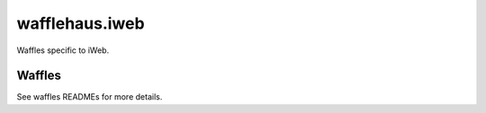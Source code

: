 wafflehaus.iweb
===============

Waffles specific to iWeb.

Waffles
-------

See waffles READMEs for more details.
